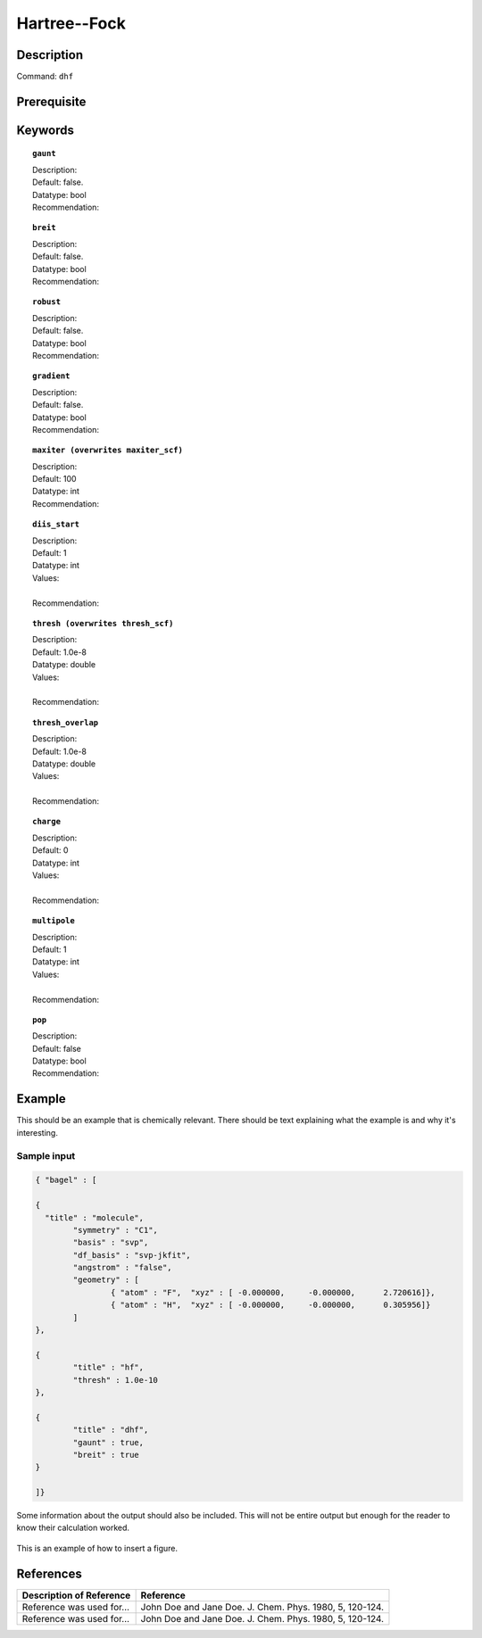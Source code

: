 .. _hf:

*************
Hartree--Fock
*************

Description
===========



Command: ``dhf``

Prerequisite
=============


Keywords
========
.. topic:: ``gaunt``

   | Description:
   | Default: false.
   | Datatype: bool
   | Recommendation:

.. topic:: ``breit``

   | Description:
   | Default: false.
   | Datatype: bool
   | Recommendation:

.. topic:: ``robust``

   | Description:
   | Default: false.
   | Datatype: bool
   | Recommendation:

.. topic:: ``gradient``

   | Description:
   | Default: false.
   | Datatype: bool
   | Recommendation:

.. topic:: ``maxiter (overwrites maxiter_scf)``

   | Description:
   | Default: 100
   | Datatype: int
   | Recommendation:

.. topic:: ``diis_start``

   | Description:
   | Default: 1
   | Datatype: int
   | Values:
   |
   | Recommendation:

.. topic:: ``thresh (overwrites thresh_scf)``

   | Description:
   | Default: 1.0e-8
   | Datatype: double
   | Values:
   |
   | Recommendation:

.. topic:: ``thresh_overlap``

   | Description:
   | Default: 1.0e-8
   | Datatype: double
   | Values:
   |
   | Recommendation:

.. topic:: ``charge``

   | Description:
   | Default: 0
   | Datatype: int
   | Values:
   |
   | Recommendation:

.. topic:: ``multipole``

   | Description:
   | Default: 1
   | Datatype: int
   | Values:
   |
   | Recommendation:

.. topic:: ``pop``

   | Description:
   | Default: false
   | Datatype: bool
   | Recommendation:


Example
=======
This should be an example that is chemically relevant. There should be text explaining what the example is and why it's interesting.

Sample input
------------

.. code-block:: javascript 

	{ "bagel" : [

	{
	  "title" : "molecule",
		"symmetry" : "C1",
		"basis" : "svp",
		"df_basis" : "svp-jkfit",
		"angstrom" : "false",
		"geometry" : [
			{ "atom" : "F",  "xyz" : [ -0.000000,     -0.000000,      2.720616]},
			{ "atom" : "H",  "xyz" : [ -0.000000,     -0.000000,      0.305956]}
		]
	},

	{
		"title" : "hf",
		"thresh" : 1.0e-10
	},

	{
		"title" : "dhf",
		"gaunt" : true,
		"breit" : true
	}

	]}



Some information about the output should also be included. This will not be entire output but enough for the reader to know their calculation worked.

.. figure:: figure/example.png
    :width: 200px
    :align: center
    :alt: alternate text
    :figclass: align-center

    This is an example of how to insert a figure. 

References
==========

+-----------------------------------------------+-----------------------------------------------------------------------+
|          Description of Reference             |                          Reference                                    | 
+===============================================+=======================================================================+
| Reference was used for...                     | John Doe and Jane Doe. J. Chem. Phys. 1980, 5, 120-124.               |
+-----------------------------------------------+-----------------------------------------------------------------------+
| Reference was used for...                     | John Doe and Jane Doe. J. Chem. Phys. 1980, 5, 120-124.               |
+-----------------------------------------------+-----------------------------------------------------------------------+


